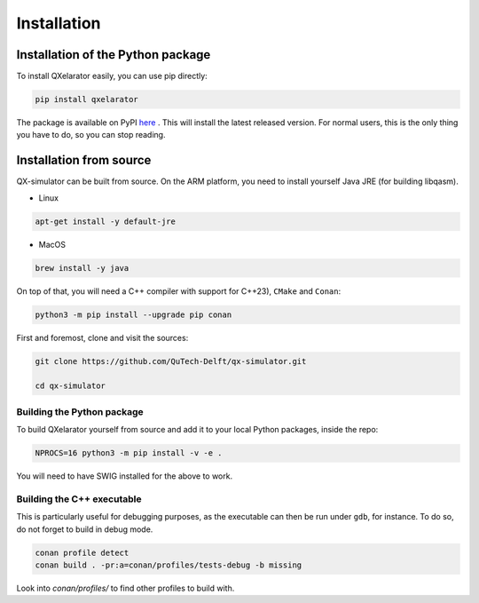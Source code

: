 ============
Installation
============


Installation of the Python package
----------------------------------

To install QXelarator easily, you can use pip directly:

.. code-block:: bash

    pip install qxelarator

The package is available on PyPI `here <https://pypi.org/project/qxelarator/>`_ .
This will install the latest released version.
For normal users, this is the only thing you have to do, so you can stop reading.


Installation from source
------------------------

QX-simulator can be built from source.
On the ARM platform, you need to install yourself Java JRE (for building libqasm).

- Linux

.. code-block:: bash

    apt-get install -y default-jre

- MacOS

.. code-block:: bash

    brew install -y java

On top of that, you will need a C++ compiler with support for C++23), ``CMake`` and ``Conan``:

.. code-block:: bash

    python3 -m pip install --upgrade pip conan


First and foremost, clone and visit the sources:

.. code-block:: bash
    
    git clone https://github.com/QuTech-Delft/qx-simulator.git

    cd qx-simulator


Building the Python package
~~~~~~~~~~~~~~~~~~~~~~~~~~~

To build QXelarator yourself from source and add it to your local Python packages, inside the repo:

.. code-block:: bash

    NPROCS=16 python3 -m pip install -v -e .

You will need to have SWIG installed for the above to work.

Building the C++ executable
~~~~~~~~~~~~~~~~~~~~~~~~~~~

This is particularly useful for debugging purposes, as the executable can then be run under ``gdb``, for instance.
To do so, do not forget to build in debug mode.

.. code-block:: bash

    conan profile detect
    conan build . -pr:a=conan/profiles/tests-debug -b missing


Look into `conan/profiles/` to find other profiles to build with.